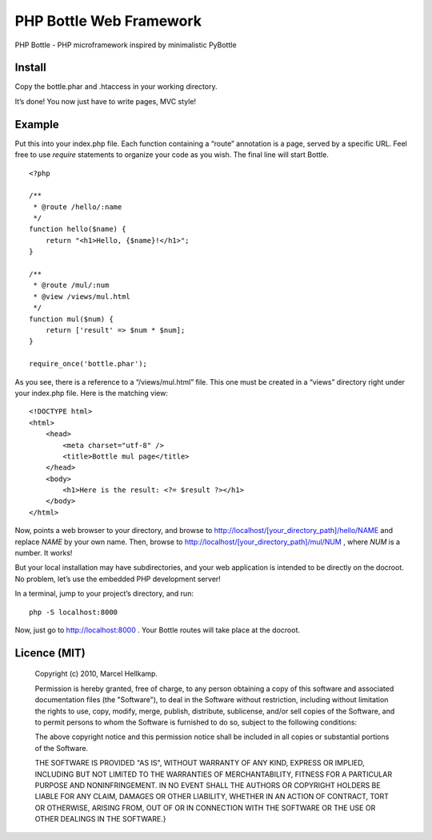 PHP Bottle Web Framework
========================
PHP Bottle - PHP microframework inspired by minimalistic PyBottle

Install
------
Copy the bottle.phar and .htaccess in your working directory.

It’s done! You now just have to write pages, MVC style!

Example
-------

Put this into your index.php file. Each function containing a “route” annotation
is a page, served by a specific URL. Feel free to use `require` statements to
organize your code as you wish. The final line will start Bottle.

::

    <?php

    /**
     * @route /hello/:name
     */
    function hello($name) {
        return "<h1>Hello, {$name}!</h1>";
    }

    /**
     * @route /mul/:num
     * @view /views/mul.html
     */
    function mul($num) {
        return ['result' => $num * $num];
    }

    require_once('bottle.phar');

As you see, there is a reference to a “/views/mul.html” file. This one must be
created in a “views” directory right under your index.php file. Here is the
matching view:

::

    <!DOCTYPE html>
    <html>
        <head>
            <meta charset="utf-8" />
            <title>Bottle mul page</title>
        </head>
        <body>
            <h1>Here is the result: <?= $result ?></h1>
        </body>
    </html>

Now, points a web browser to your directory, and browse to http://localhost/[your_directory_path]/hello/NAME
and replace `NAME` by your own name. Then, browse to
http://localhost/[your_directory_path]/mul/NUM , where `NUM` is a number. It
works!

But your local installation may have subdirectories, and your web application is
intended to be directly on the docroot. No problem, let’s use the embedded PHP
development server!

In a terminal, jump to your project’s directory, and run:

::

    php -S localhost:8000

Now, just go to http://localhost:8000 . Your Bottle routes will take place at
the docroot.

Licence (MIT)
-------------

    Copyright (c) 2010, Marcel Hellkamp.

    Permission is hereby granted, free of charge, to any person obtaining a copy
    of this software and associated documentation files (the "Software"), to deal
    in the Software without restriction, including without limitation the rights
    to use, copy, modify, merge, publish, distribute, sublicense, and/or sell
    copies of the Software, and to permit persons to whom the Software is
    furnished to do so, subject to the following conditions:

    The above copyright notice and this permission notice shall be included in
    all copies or substantial portions of the Software.

    THE SOFTWARE IS PROVIDED "AS IS", WITHOUT WARRANTY OF ANY KIND, EXPRESS OR
    IMPLIED, INCLUDING BUT NOT LIMITED TO THE WARRANTIES OF MERCHANTABILITY,
    FITNESS FOR A PARTICULAR PURPOSE AND NONINFRINGEMENT. IN NO EVENT SHALL THE
    AUTHORS OR COPYRIGHT HOLDERS BE LIABLE FOR ANY CLAIM, DAMAGES OR OTHER
    LIABILITY, WHETHER IN AN ACTION OF CONTRACT, TORT OR OTHERWISE, ARISING FROM,
    OUT OF OR IN CONNECTION WITH THE SOFTWARE OR THE USE OR OTHER DEALINGS IN
    THE SOFTWARE.}
